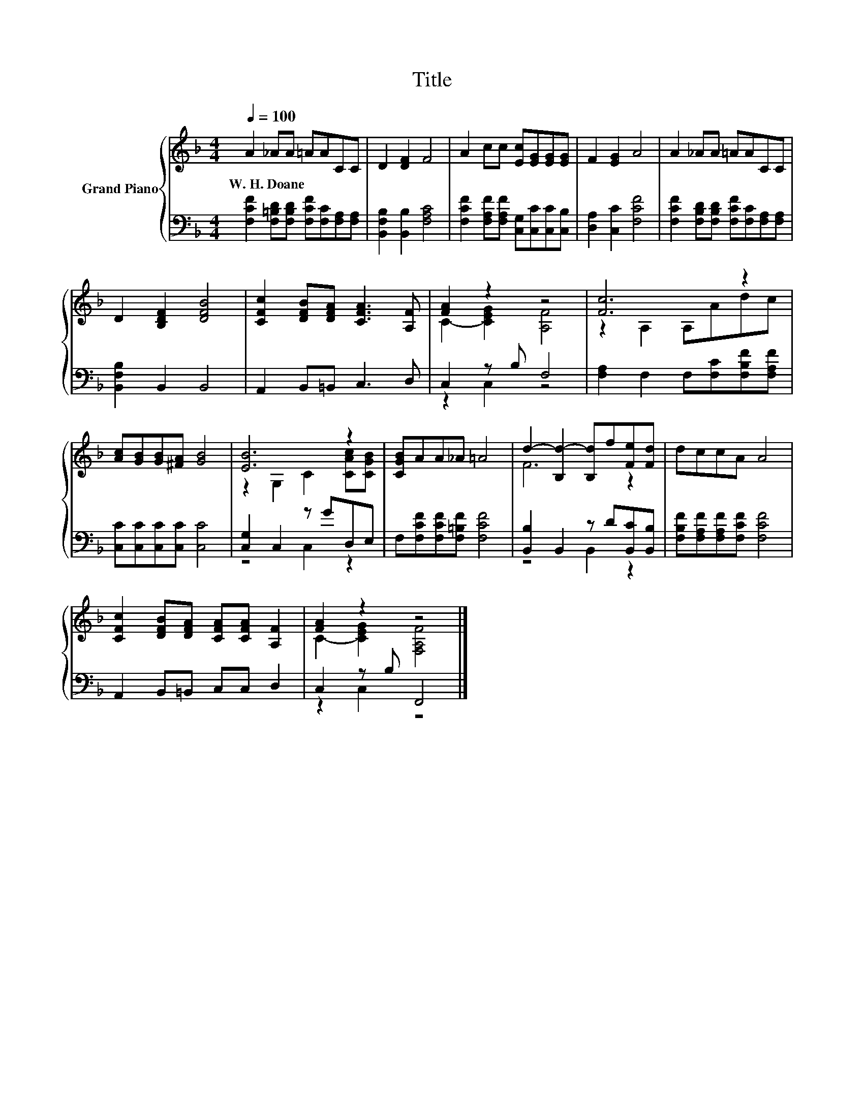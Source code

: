 X:1
T:Title
%%score { ( 1 3 ) | ( 2 4 ) }
L:1/8
Q:1/4=100
M:4/4
K:F
V:1 treble nm="Grand Piano"
V:3 treble 
V:2 bass 
V:4 bass 
V:1
 A2 _AA =AACC | D2 [DF]2 F4 | A2 cc [Ec][EG][EG][EG] | F2 [EG]2 A4 | A2 _AA =AACC | %5
w: W.~H.~Doane * * * * * *|||||
 D2 [B,DF]2 [DFB]4 | [CFc]2 [DFB][DFA] [CFA]3 [A,F] | [FA]2 z2 z4 | [Fc]6 z2 | %9
w: ||||
 [Ac][GB][GB][^FA] [GB]4 | [EB]6 z2 | [CGB]AA_A =A4 | d2- [B,d-]2 [B,d]f[Fe][Fd] | dccA A4 | %14
w: |||||
 [CFc]2 [DFB][DFA] [CFA][CFA] [A,F]2 | [FA]2 z2 z4 |] %16
w: ||
V:2
 [F,CF]2 [F,=B,D][F,B,D] [F,CF][F,C][F,A,][F,A,] | [B,,F,B,]2 [B,,B,]2 [F,A,C]4 | %2
 [F,CF]2 [F,A,F][F,A,F] [C,G,][C,C][C,C][C,B,] | [D,A,]2 [C,C]2 [F,CF]4 | %4
 [F,CF]2 [F,B,D][F,B,D] [F,CF][F,C][F,A,][F,A,] | [B,,F,B,]2 B,,2 B,,4 | A,,2 B,,=B,, C,3 D, | %7
 C,2 z B, F,4 | [F,A,]2 F,2 F,[F,C][F,B,F][F,A,F] | [C,C][C,C][C,C][C,C] [C,C]4 | %10
 [C,G,]2 C,2 z GD,E, | F,[F,CF][F,CF][F,=B,F] [F,CF]4 | [B,,B,]2 B,,2 z D[B,,C][B,,B,] | %13
 [F,B,F][F,A,F][F,A,F][F,CF] [F,CF]4 | A,,2 B,,=B,, C,C, D,2 | C,2 z B, F,,4 |] %16
V:3
 x8 | x8 | x8 | x8 | x8 | x8 | x8 | C2- [CEG]2 [A,F]4 | z2 A,2 A,Adc | x8 | z2 G,2 C2 [CAc][CGB] | %11
 x8 | F6 z2 | x8 | x8 | C2- [CEG]2 [F,A,F]4 |] %16
V:4
 x8 | x8 | x8 | x8 | x8 | x8 | x8 | z2 C,2 z4 | x8 | x8 | z4 C,2 z2 | x8 | z4 B,,2 z2 | x8 | x8 | %15
 z2 C,2 z4 |] %16

